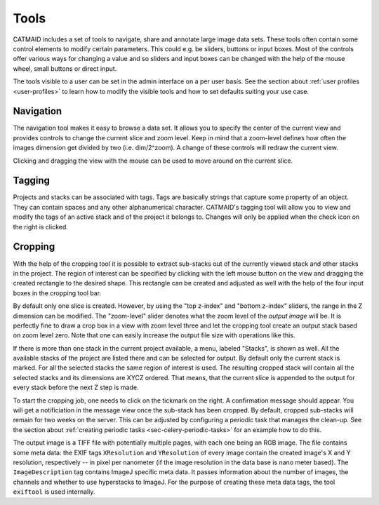 Tools
=====

CATMAID includes a set of tools to navigate, share and annotate large
image data sets. These tools often contain some control elements to
modify certain parameters. This could e.g. be sliders, buttons or input
boxes. Most of the controls offer various ways for changing a value
and so sliders and input boxes can be changed with the help of the mouse
wheel, small buttons or direct input.

The tools visible to a user can be set in the admin interface on a per
user basis. See the section about :ref:`user profiles <user-profiles>` to
learn how to modify the visible tools and how to set defaults suiting
your use case.

Navigation
----------

The navigation tool makes it easy to browse a data set. It allows you to
specify the center of the current view and provides controls to change the
current slice and zoom level. Keep in mind that a zoom-level defines how
often the images dimension get divided by two (i.e. dim/2^zoom). A change
of these controls will redraw the current view.

Clicking and dragging the view with the mouse can be used to move around
on the current slice.

.. _tagging-tool:

Tagging
-------

Projects and stacks can be associated with tags. Tags are basically strings
that capture some property of an object. They can contain spaces and any
other alphanumerical character. CATMAID's tagging tool will allow you to
view and modify the tags of an active stack and of the project it belongs
to. Changes will only be applied when the check icon on the right is
clicked.

Cropping
--------

With the help of the cropping tool it is possible to extract sub-stacks
out of the currently viewed stack and other stacks in the project. The
region of interest can be specified by clicking with the left mouse
button on the view and dragging the created rectangle to the desired shape.
This rectangle can be created and adjusted as well with the help of the
four input boxes in the cropping tool bar.

By default only one slice is created. However, by using the "top z-index"
and "bottom z-index" sliders, the range in the Z dimension can be
modified. The "zoom-level" slider denotes what the zoom level of the
*output image* will be. It is perfectly fine to draw a crop box in a view
with zoom level three and let the cropping tool create an output stack
based on zoom level zero. Note that one can easily increase the output
file size with operations like this.

If there is more than one stack in the current project available, a menu,
labeled "Stacks", is shown as well. All the available stacks of the
project are listed there and can be selected for output. By default
only the current stack is marked. For all the selected stacks the same
region of interest is used. The resulting cropped stack will contain
all the selected stacks and its dimensions are XYCZ ordered. That means,
that the current slice is appended to the output for every stack before
the next Z step is made.

To start the cropping job, one needs to click on the tickmark on the right.
A confirmation message should appear. You will get a notificiation in the
message view once the sub-stack has been cropped. By default, cropped
sub-stacks will remain for two weeks on the server. This can be adjusted
by configuring a periodic task that manages the clean-up. See the section
about :ref:`creating periodic tasks <sec-celery-periodic-tasks>` for an
example how to do this.

The output image is a TIFF file with potentially multiple pages, with each
one being an RGB image. The file contains some meta data: the EXIF tags
``XResolution`` and ``YResolution`` of every image contain the created
image's X and Y resolution, respectively -- in pixel per nanometer (if the
image resolution in the data base is nano meter based). The
``ImageDescription`` tag contains ImageJ specific meta data. It passes
information about the number of images, the channels and whether to use
hyperstacks to ImageJ. For the purpose of creating these meta data tags,
the tool ``exiftool`` is used internally.

